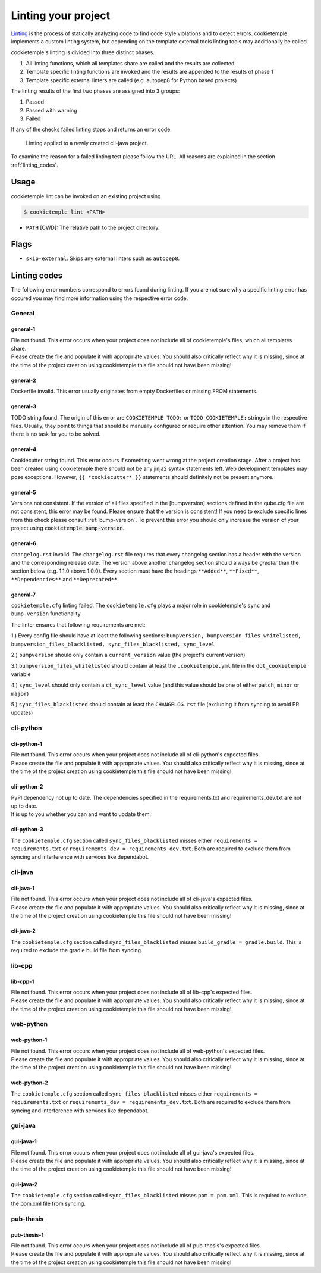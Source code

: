 .. _lint:

=====================
Linting your project
=====================

`Linting <https://en.wikipedia.org/wiki/Lint_(software)>`_ is the process of statically analyzing code to find code style violations and to detect errors.
cookietemple implements a custom linting system, but depending on the template external tools linting tools may additionally be called.

cookietemple's linting is divided into three distinct phases.

1. All linting functions, which all templates share are called and the results are collected.
2. Template specific linting functions are invoked and the results are appended to the results of phase 1
3. Template specific external linters are called (e.g. autopep8 for Python based projects)

The linting results of the first two phases are assigned into 3 groups:

.. raw:: html

    <style> .green {color:#008000; } </style>
    <style> .yellow {color:#ffff00; } </style>
    <style> .red {color:#aa0060; } </style>

.. role:: green
.. role:: yellow
.. role:: red

1. :green:`Passed`
2. :yellow:`Passed with warning`
3. :red:`Failed`

If any of the checks failed linting stops and returns an error code.

.. figure:: images/linting_example.png
   :scale: 100 %
   :alt: Linting example

   Linting applied to a newly created cli-java project.

To examine the reason for a failed linting test please follow the URL. All reasons are explained in the section :ref:`linting_codes`.

Usage
--------

cookietemple lint can be invoked on an existing project using

.. code-block:: console

    $ cookietemple lint <PATH>

- ``PATH`` [CWD]: The relative path to the project directory.

Flags
---------

- ``skip-external``: Skips any external linters such as ``autopep8``.


.. _linting_codes:

Linting codes
-----------------

The following error numbers correspond to errors found during linting.
If you are not sure why a specific linting error has occured you may find more information using the respective error code.

General
^^^^^^^^^

general-1
~~~~~~~~~~

| File not found. This error occurs when your project does not include all of cookietemple's files, which all templates share.
| Please create the file and populate it with appropriate values. You should also critically reflect why it is missing, since
  at the time of the project creation using cookietemple this file should not have been missing!

general-2
~~~~~~~~~

| Dockerfile invalid. This error usually originates from empty Dockerfiles or missing FROM statements.

general-3
~~~~~~~~~

| TODO string found. The origin of this error are ``COOKIETEMPLE TODO:`` or ``TODO COOKIETEMPLE:`` strings in the respective files. Usually, they point to things that should be
  manually configured or require other attention. You may remove them if there is no task for you to be solved.

general-4
~~~~~~~~~

| Cookiecutter string found. This error occurs if something went wrong at the project creation stage. After a project has been created using cookietemple
  there should not be any jinja2 syntax statements left. Web development templates may pose exceptions. However, ``{{ *cookiecutter* }}`` statements
  should definitely not be present anymore.

general-5
~~~~~~~~~~

| Versions not consistent. If the version of all files specified in the [bumpversion] sections defined in the qube.cfg file are not consistent,
  this error may be found. Please ensure that the version is consistent! If you need to exclude specific lines from this check please consult :ref:`bump-version`.
  To prevent this error you should only increase the version of your project using :code:`cookietemple bump-version`.

general-6
~~~~~~~~~~~~~

| ``changelog.rst`` invalid. The ``changelog.rst`` file requires that every changelog section has a header with the version and the corresponding release date.
  The version above another changelog section should always be *greater* than the section below (e.g. 1.1.0 above 1.0.0).
  Every section must have the headings ``**Added**``, ``**Fixed**``, ``**Dependencies**`` and ``**Deprecated**``.

general-7
~~~~~~~~~~~~~

| ``cookietemple.cfg`` linting failed. The ``cookietemple.cfg`` plays a major role in cookietemple's ``sync`` and ``bump-version`` functionality.

The linter ensures that following requirements are met:


1.) Every config file should have at least the following sections: ``bumpversion, bumpversion_files_whitelisted, bumpversion_files_blacklisted, sync_files_blacklisted, sync_level``

2.) ``bumpversion`` should only contain a ``current_version`` value (the project's current version)

3.) ``bumpversion_files_whitelisted`` should contain at least the ``.cookietemple.yml`` file in the ``dot_cookietemple`` variable

4.) ``sync_level`` should only contain a ``ct_sync_level`` value (and this value should be one of either ``patch``, ``minor`` or ``major``)

5.) ``sync_files_blacklisted`` should contain at least the ``CHANGELOG.rst`` file (excluding it from syncing to avoid PR updates)


cli-python
^^^^^^^^^^^^

cli-python-1
~~~~~~~~~~~~~~~

| File not found. This error occurs when your project does not include all of cli-python's expected files.
| Please create the file and populate it with appropriate values. You should also critically reflect why it is missing, since
  at the time of the project creation using cookietemple this file should not have been missing!

cli-python-2
~~~~~~~~~~~~~~~

| PyPI dependency not up to date. The dependencies specified in the requirements.txt and requirements_dev.txt are not up to date.
| It is up to you whether you can and want to update them.

cli-python-3
~~~~~~~~~~~~~~~

| The ``cookietemple.cfg`` section called ``sync_files_blacklisted`` misses either ``requirements = requirements.txt`` or ``requirements_dev = requirements_dev.txt``.
  Both are required to exclude them from syncing and interference with services like dependabot.

cli-java
^^^^^^^^^^^^

cli-java-1
~~~~~~~~~~~~~

| File not found. This error occurs when your project does not include all of cli-java's expected files.
| Please create the file and populate it with appropriate values. You should also critically reflect why it is missing, since
  at the time of the project creation using cookietemple this file should not have been missing!

cli-java-2
~~~~~~~~~~~~~~~

| The ``cookietemple.cfg`` section called ``sync_files_blacklisted`` misses ``build_gradle = gradle.build``.
  This is required to exclude the gradle build file from syncing.


lib-cpp
^^^^^^^^^^

lib-cpp-1
~~~~~~~~~~~~

| File not found. This error occurs when your project does not include all of lib-cpp's expected files.
| Please create the file and populate it with appropriate values. You should also critically reflect why it is missing, since
  at the time of the project creation using cookietemple this file should not have been missing!


web-python
^^^^^^^^^^^^

web-python-1
~~~~~~~~~~~~~~~~

| File not found. This error occurs when your project does not include all of web-python's expected files.
| Please create the file and populate it with appropriate values. You should also critically reflect why it is missing, since
  at the time of the project creation using cookietemple this file should not have been missing!

web-python-2
~~~~~~~~~~~~~~~

| The ``cookietemple.cfg`` section called ``sync_files_blacklisted`` misses either ``requirements = requirements.txt`` or ``requirements_dev = requirements_dev.txt``.
  Both are required to exclude them from syncing and interference with services like dependabot.

gui-java
^^^^^^^^^

gui-java-1
~~~~~~~~~~~~~

| File not found. This error occurs when your project does not include all of gui-java's expected files.
| Please create the file and populate it with appropriate values. You should also critically reflect why it is missing, since
  at the time of the project creation using cookietemple this file should not have been missing!

gui-java-2
~~~~~~~~~~~~~~~

| The ``cookietemple.cfg`` section called ``sync_files_blacklisted`` misses ``pom = pom.xml``.
  This is required to exclude the pom.xml file from syncing.



pub-thesis
^^^^^^^^^^^^^

pub-thesis-1
~~~~~~~~~~~~~~~~~~~~~

| File not found. This error occurs when your project does not include all of pub-thesis's expected files.
| Please create the file and populate it with appropriate values. You should also critically reflect why it is missing, since
  at the time of the project creation using cookietemple this file should not have been missing!

